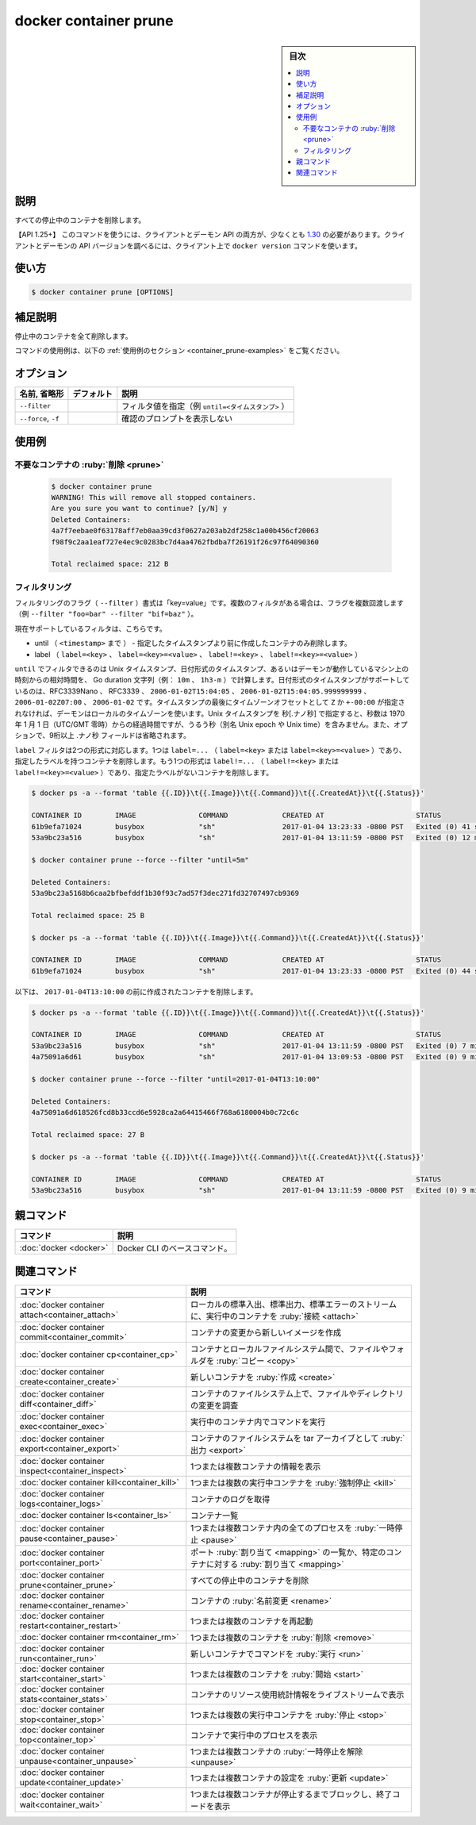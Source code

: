 ﻿.. -*- coding: utf-8 -*-
.. URL: https://docs.docker.com/engine/reference/commandline/container_prune/
.. SOURCE: 
   doc version: 20.10
      https://github.com/docker/docker.github.io/blob/master/engine/reference/commandline/container_prune.md
      https://github.com/docker/docker.github.io/blob/master/_data/engine-cli/docker_container_prune.yaml
.. check date: 2022/03/15
.. Commits on Aug 22, 2021 304f64ccec26ef1810e90d385d5bae5fab3ce6f4
.. -------------------------------------------------------------------

.. docker container prune

=======================================
docker container prune
=======================================

.. sidebar:: 目次

   .. contents:: 
       :depth: 3
       :local:

.. _container_prune-description:

説明
==========

.. Remove all stopped containers

すべての停止中のコンテナを削除します。

.. API 1.25+  The client and daemon API must both be at least 1.25 to use this command. Use the docker version command on the client to check your client and daemon API versions.

【API 1.25+】 このコマンドを使うには、クライアントとデーモン API の両方が、少なくとも `1.30 <https://docs.docker.com/engine/api/v1.30/>`_ の必要があります。クライアントとデーモンの API バージョンを調べるには、クライアント上で ``docker version`` コマンドを使います。

.. _container_prune-usage:

使い方
==========

.. code-block:: bash

   $ docker container prune [OPTIONS]

.. Extended description
.. _container_prune-extended-description:

補足説明
==========

.. Removes all stopped containers.

停止中のコンテナを全て削除します。

.. For example uses of this command, refer to the examples section below.

コマンドの使用例は、以下の :ref:`使用例のセクション <container_prune-examples>` をご覧ください。


.. _container_cp-options:

オプション
==========

.. list-table::
   :header-rows: 1

   * - 名前, 省略形
     - デフォルト
     - 説明
   * - ``--filter``
     - 
     - フィルタ値を指定（例 ``until=<タイムスタンプ>`` ）
   * - ``--force``, ``-f``
     - 
     - 確認のプロンプトを表示しない

.. _container_prune-examples:

使用例
==========

.. Prune containers

不要なコンテナの :ruby:`削除 <prune>`
----------------------------------------
 
 .. code-block:: bash
 
   $ docker container prune
   WARNING! This will remove all stopped containers.
   Are you sure you want to continue? [y/N] y
   Deleted Containers:
   4a7f7eebae0f63178aff7eb0aa39cd3f0627a203ab2df258c1a00b456cf20063
   f98f9c2aa1eaf727e4ec9c0283bc7d4aa4762fbdba7f26191f26c97f64090360
 
   Total reclaimed space: 212 B

.. Filtering

フィルタリング
--------------------

.. The filtering flag (--filter) format is of “key=value”. If there is more than one filter, then pass multiple flags (e.g., --filter "foo=bar" --filter "bif=baz")

フィルタリングのフラグ（ ``--filter`` ）書式は「key=value」です。複数のフィルタがある場合は、フラグを複数回渡します（例 ``--filter "foo=bar" --filter "bif=baz"`` ）。

.. The currently supported filters are:

現在サポートしているフィルタは、こちらです。

..  until (<timestamp>) - only remove containers created before given timestamp
    label (label=<key>, label=<key>=<value>, label!=<key>, or label!=<key>=<value>) - only remove containers with (or without, in case label!=... is used) the specified labels.

* until （ ``<timestamp>`` まで ） - 指定したタイムスタンプより前に作成したコンテナのみ削除します。
* label （ ``label=<key>`` 、  ``label=<key>=<value>`` 、 ``label!=<key>`` 、 ``label!=<key>=<value>`` ）

.. The until filter can be Unix timestamps, date formatted timestamps, or Go duration strings (e.g. 10m, 1h30m) computed relative to the daemon machine’s time. Supported formats for date formatted time stamps include RFC3339Nano, RFC3339, 2006-01-02T15:04:05, 2006-01-02T15:04:05.999999999, 2006-01-02Z07:00, and 2006-01-02. The local timezone on the daemon will be used if you do not provide either a Z or a +-00:00 timezone offset at the end of the timestamp. When providing Unix timestamps enter seconds[.nanoseconds], where seconds is the number of seconds that have elapsed since January 1, 1970 (midnight UTC/GMT), not counting leap seconds (aka Unix epoch or Unix time), and the optional .nanoseconds field is a fraction of a second no more than nine digits long.

``until`` でフィルタできるのは Unix タイムスタンプ、日付形式のタイムスタンプ、あるいはデーモンが動作しているマシン上の時刻からの相対時間を、 Go duration 文字列（例： ``10m`` 、 ``1h3-m`` ）で計算します。日付形式のタイムスタンプがサポートしているのは、RFC3339Nano 、 RFC3339 、 ``2006-01-02T15:04:05`` 、 ``2006-01-02T15:04:05.999999999`` 、 ``2006-01-02Z07:00`` 、 ``2006-01-02`` です。タイムスタンプの最後にタイムゾーンオフセットとして ``Z`` か ``+-00:00`` が指定されなければ、デーモンはローカルのタイムゾーンを使います。Unix タイムスタンプを 秒[.ナノ秒] で指定すると、秒数は 1970 年 1 月 1 日（UTC/GMT 零時）からの経過時間ですが、うるう秒（別名 Unix epoch や Unix time）を含みません。また、オプションで、9桁以上  .ナノ秒 フィールドは省略されます。

.. The label filter accepts two formats. One is the label=... (label=<key> or label=<key>=<value>), which removes containers with the specified labels. The other format is the label!=... (label!=<key> or label!=<key>=<value>), which removes containers without the specified labels.

``label`` フィルタは2つの形式に対応します。1つは ``label=...`` （ ``label=<key>`` または ``label=<key>=<value>`` ）であり、指定したラベルを持つコンテナを削除します。もう1つの形式は ``label!=...`` （ ``label!=<key>`` または ``label!=<key>=<value>`` ）であり、指定たラベルがないコンテナを削除します。

.. The following removes containers created more than 5 minutes ago

.. code-block:: bash
 
   $ docker ps -a --format 'table {{.ID}}\t{{.Image}}\t{{.Command}}\t{{.CreatedAt}}\t{{.Status}}'
   
   CONTAINER ID        IMAGE               COMMAND             CREATED AT                      STATUS
   61b9efa71024        busybox             "sh"                2017-01-04 13:23:33 -0800 PST   Exited (0) 41 seconds ago
   53a9bc23a516        busybox             "sh"                2017-01-04 13:11:59 -0800 PST   Exited (0) 12 minutes ago
   
   $ docker container prune --force --filter "until=5m"
   
   Deleted Containers:
   53a9bc23a5168b6caa2bfbefddf1b30f93c7ad57f3dec271fd32707497cb9369
   
   Total reclaimed space: 25 B
   
   $ docker ps -a --format 'table {{.ID}}\t{{.Image}}\t{{.Command}}\t{{.CreatedAt}}\t{{.Status}}'
   
   CONTAINER ID        IMAGE               COMMAND             CREATED AT                      STATUS
   61b9efa71024        busybox             "sh"                2017-01-04 13:23:33 -0800 PST   Exited (0) 44 seconds ago

..   The following removes containers created before `2017-01-04T13:10:00`:

以下は、 ``2017-01-04T13:10:00`` の前に作成されたコンテナを削除します。

.. code-block:: bash

   $ docker ps -a --format 'table {{.ID}}\t{{.Image}}\t{{.Command}}\t{{.CreatedAt}}\t{{.Status}}'
   
   CONTAINER ID        IMAGE               COMMAND             CREATED AT                      STATUS
   53a9bc23a516        busybox             "sh"                2017-01-04 13:11:59 -0800 PST   Exited (0) 7 minutes ago
   4a75091a6d61        busybox             "sh"                2017-01-04 13:09:53 -0800 PST   Exited (0) 9 minutes ago
   
   $ docker container prune --force --filter "until=2017-01-04T13:10:00"
   
   Deleted Containers:
   4a75091a6d618526fcd8b33ccd6e5928ca2a64415466f768a6180004b0c72c6c
   
   Total reclaimed space: 27 B
   
   $ docker ps -a --format 'table {{.ID}}\t{{.Image}}\t{{.Command}}\t{{.CreatedAt}}\t{{.Status}}'
   
   CONTAINER ID        IMAGE               COMMAND             CREATED AT                      STATUS
   53a9bc23a516        busybox             "sh"                2017-01-04 13:11:59 -0800 PST   Exited (0) 9 minutes ago

.. Parent command

親コマンド
==========

.. list-table::
   :header-rows: 1

   * - コマンド
     - 説明
   * - :doc:`docker <docker>`
     - Docker CLI のベースコマンド。


.. Related commands

関連コマンド
====================

.. list-table::
   :header-rows: 1

   * - コマンド
     - 説明
   * - :doc:`docker container attach<container_attach>`
     - ローカルの標準入出、標準出力、標準エラーのストリームに、実行中のコンテナを :ruby:`接続 <attach>`
   * - :doc:`docker container commit<container_commit>`
     - コンテナの変更から新しいイメージを作成
   * - :doc:`docker container cp<container_cp>`
     - コンテナとローカルファイルシステム間で、ファイルやフォルダを :ruby:`コピー <copy>`
   * - :doc:`docker container create<container_create>`
     - 新しいコンテナを :ruby:`作成 <create>`
   * - :doc:`docker container diff<container_diff>`
     - コンテナのファイルシステム上で、ファイルやディレクトリの変更を調査
   * - :doc:`docker container exec<container_exec>`
     - 実行中のコンテナ内でコマンドを実行
   * - :doc:`docker container export<container_export>`
     - コンテナのファイルシステムを tar アーカイブとして :ruby:`出力 <export>`
   * - :doc:`docker container inspect<container_inspect>`
     - 1つまたは複数コンテナの情報を表示
   * - :doc:`docker container kill<container_kill>`
     - 1つまたは複数の実行中コンテナを :ruby:`強制停止 <kill>`
   * - :doc:`docker container logs<container_logs>`
     - コンテナのログを取得
   * - :doc:`docker container ls<container_ls>`
     - コンテナ一覧
   * - :doc:`docker container pause<container_pause>`
     - 1つまたは複数コンテナ内の全てのプロセスを :ruby:`一時停止 <pause>`
   * - :doc:`docker container port<container_port>`
     - ポート :ruby:`割り当て <mapping>` の一覧か、特定のコンテナに対する :ruby:`割り当て <mapping>`
   * - :doc:`docker container prune<container_prune>`
     - すべての停止中のコンテナを削除
   * - :doc:`docker container rename<container_rename>`
     - コンテナの :ruby:`名前変更 <rename>`
   * - :doc:`docker container restart<container_restart>`
     - 1つまたは複数のコンテナを再起動
   * - :doc:`docker container rm<container_rm>`
     - 1つまたは複数のコンテナを :ruby:`削除 <remove>`
   * - :doc:`docker container run<container_run>`
     - 新しいコンテナでコマンドを :ruby:`実行 <run>`
   * - :doc:`docker container start<container_start>`
     - 1つまたは複数のコンテナを :ruby:`開始 <start>`
   * - :doc:`docker container stats<container_stats>`
     - コンテナのリソース使用統計情報をライブストリームで表示
   * - :doc:`docker container stop<container_stop>`
     - 1つまたは複数の実行中コンテナを :ruby:`停止 <stop>`
   * - :doc:`docker container top<container_top>`
     - コンテナで実行中のプロセスを表示
   * - :doc:`docker container unpause<container_unpause>`
     - 1つまたは複数コンテナの :ruby:`一時停止を解除 <unpause>`
   * - :doc:`docker container update<container_update>`
     - 1つまたは複数コンテナの設定を :ruby:`更新 <update>`
   * - :doc:`docker container wait<container_wait>`
     - 1つまたは複数コンテナが停止するまでブロックし、終了コードを表示

.. seealso:: 

   docker container prune
      https://docs.docker.com/engine/reference/commandline/container_prune/
